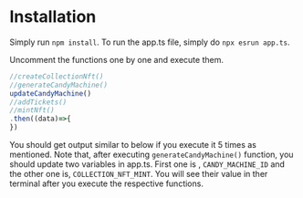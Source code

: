 * Installation
Simply run ~npm install~. To run the app.ts file, simply do ~npx esrun app.ts~.

Uncomment the functions one by one and execute them.
#+begin_src javascript
//createCollectionNft()
//generateCandyMachine()
updateCandyMachine()
//addTickets()
//mintNft()
.then((data)=>{
})
#+end_src

You should get output similar to below if you execute it 5 times as mentioned. Note that, after executing ~generateCandyMachine()~ function, you should update two variables in app.ts. First one is , ~CANDY_MACHINE_ID~ and the other one is, ~COLLECTION_NFT_MINT~. You will see their value in ther terminal after you execute the respective functions.
#+begin_src bash

#+end_src
